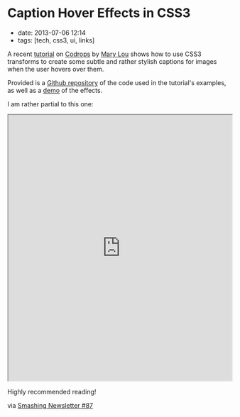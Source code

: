 * Caption Hover Effects in CSS3
  :PROPERTIES:
  :CUSTOM_ID: caption-hover-effects-in-css3
  :END:

- date: 2013-07-06 12:14
- tags: [tech, css3, ui, links]

A recent [[http://tympanus.net/codrops/2013/06/18/caption-hover-effects/][tutorial]] on [[http://tympanus.net/codrops/][Codrops]] by [[http://tympanus.net/codrops/author/crnacura/][Mary Lou]] shows how to use CSS3 transforms to create some subtle and rather stylish captions for images when the user hovers over them.

Provided is a [[https://github.com/codrops/CaptionHoverEffects][Github repository]] of the code used in the tutorial's examples, as well as a [[http://tympanus.net/Tutorials/CaptionHoverEffects/][demo]] of the effects.

I am rather partial to this one:

#+BEGIN_HTML
  <iframe src="http://tympanus.net/Tutorials/CaptionHoverEffects/index4.html" width="100%" height="600px"></iframe>
#+END_HTML

Highly recommended reading!

via [[http://www.smashingmagazine.com/smashing-newsletter-issue-87/][Smashing Newsletter #87]]
